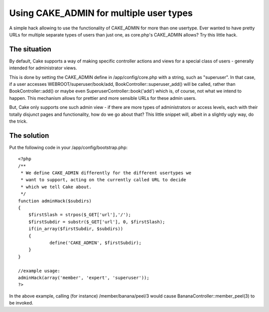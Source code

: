 Using CAKE_ADMIN for multiple user types
========================================

A simple hack allowing to use the functionality of CAKE_ADMIN for more
than one usertype.
Ever wanted to have pretty URLs for multiple separate types of users
than just one, as core.php's CAKE_ADMIN allows? Try this little hack.


The situation
`````````````
By default, Cake supports a way of making specific controller actions
and views for a special class of users - generally intended for
administrator views.

This is done by setting the CAKE_ADMIN define in /app/config/core.php
with a string, such as "superuser". In that case, if a user accesses
WEBROOT/superuser/book/add, BookController::superuser_add() will be
called, rather than BookController::add() or maybe even
SuperuserController::book('add') which is, of course, not what we
intend to happen. This mechanism allows for prettier and more sensible
URLs for these admin users.

But, Cake only supports one such admin view - if there are more types
of administrators or access levels, each with their totally disjunct
pages and functionality, how do we go about that? This little snippet
will, albeit in a slightly ugly way, do the trick.


The solution
````````````
Put the following code in your /app/config/bootstrap.php:

::

    
    <?php
    /**
     * We define CAKE_ADMIN differently for the different usertypes we 
     * want to support, acting on the currently called URL to decide
     * which we tell Cake about.
     */
    function adminHack($subdirs)
    {	
    	$firstSlash = strpos($_GET['url'],'/');
    	$firstSubdir = substr($_GET['url'], 0, $firstSlash);
    	if(in_array($firstSubdir, $subdirs))
    	{
    		define('CAKE_ADMIN', $firstSubdir);
    	}
    }
    
    //example usage:
    adminHack(array('member', 'expert', 'superuser'));
    ?>

In the above example, calling (for instance) /member/banana/peel/3
would cause BananaController::member_peel(3) to be invoked.


.. author:: skrebbel
.. categories:: articles, snippets
.. tags:: url,admin,members section,Snippets

